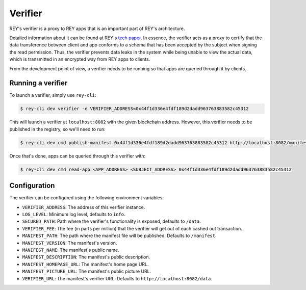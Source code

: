 .. index:: ! verifier
.. _verifier:

Verifier
========

REY's verifier is a proxy to REY apps that is an important part of REY's architecture.

Detailed information about it can be found at REY's `tech paper <https://reputation.network/papers/tech>`_. In essence, the verifier acts as a proxy to certify that the data transference between client and app conforms to a schema that has been accepted by the subject when signing the read permission. Thus, the verifier prevents data leaks in the system while being unable to view the actual data, which is transmitted in an encrypted way from REY apps to clients.

From the development point of view, a verifier needs to be running so that apps are queried through it by clients.

Running a verifier
------------------

To launch a verifier, simply use ``rey-cli``:

.. code::

  $ rey-cli dev verifier -e VERIFIER_ADDRESS=0x44f1d336e4fdf189d2dadd963763883582c45312

This will launch a verifier at ``localhost:8082`` with the given blockchain address. However, this verifier needs to be published in the registry, so we'll need to run:

.. code::

  $ rey-cli dev cmd publish-manifest 0x44f1d336e4fdf189d2dadd963763883582c45312 http://localhost:8082/manifest

Once that's done, apps can be queried through this verifier with:

.. code::

  $ rey-cli dev cmd read-app <APP_ADDRESS> <SUBJECT_ADDRESS> 0x44f1d336e4fdf189d2dadd963763883582c45312

Configuration
-------------

The verifier can be configured using the following environment variables:

- ``VERIFIER_ADDRESS``: The address of this verifier instance.
- ``LOG_LEVEL``: Minimum log level, defaults to ``info``.
- ``SECURED_PATH``: Path where the verifier's functionality is exposed, defaults to ``/data``.
- ``VERIFIER_FEE``: The fee (in parts per million) that the verifier will get out of each cashed out transaction.
- ``MANIFEST_PATH``: The path where the manifest file will be published. Defaults to ``/manifest``.
- ``MANIFEST_VERSION``: The manifest's version.
- ``MANIFEST_NAME``: The manifest's public name.
- ``MANIFEST_DESCRIPTION``: The manifest's public description.
- ``MANIFEST_HOMEPAGE_URL``: The manifest's home page URL.
- ``MANIFEST_PICTURE_URL``:  The manifest's public picture URL.
- ``VERIFIER_URL``:  The manifest's verifier URL. Defaults to ``http://localhost:8082/data``.
